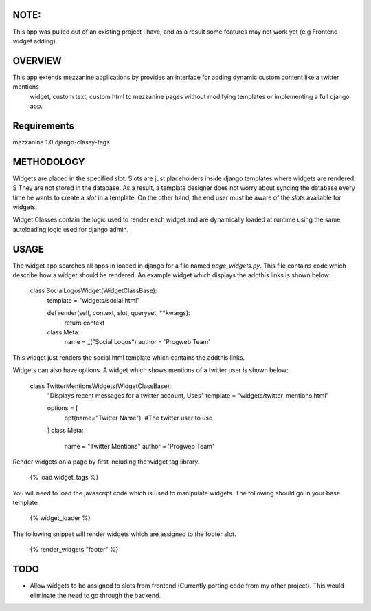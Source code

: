 NOTE:
=========
This app was pulled out of an existing project i have, and as a result some features may not work yet (e.g Frontend widget adding).

OVERVIEW
=========
This app extends mezzanine applications by provides an interface for adding dynamic custom content like a twitter mentions
 widget, custom text, custom html to mezzanine pages without modifying templates or implementing a full django app.


Requirements
============
mezzanine 1.0
django-classy-tags

METHODOLOGY
===========

Widgets are placed in the specified slot. Slots are just placeholders inside django templates where widgets are rendered. S
They are not stored in the database. As a result, a template designer does not worry about syncing the database
every time he wants to create a `slot` in a template. On the other hand, the end user must be aware of the `slots` available for
widgets.

Widget Classes contain the logic used to render each widget and are dynamically loaded at runtime using the same autoloading logic
used for django admin.

USAGE
=====
The widget app searches all apps in loaded in django for a file named `page_widgets.py`. This file contains code which describe
how a widget should be rendered. An example widget which displays the addthis links is shown below:

    class SocialLogosWidget(WidgetClassBase):
        template = "widgets/social.html"

        def render(self, context, slot, queryset, **kwargs):
            return context

        class Meta:
            name = _("Social Logos")
            author = 'Progweb Team'

This widget just renders the social.html template which contains the addthis links.

Widgets can also have options. A widget which shows mentions of a twitter user is shown below:

    class TwitterMentionsWidgets(WidgetClassBase):
        "Displays recent messages for a twitter account, Uses"
        template = "widgets/twitter_mentions.html"

        options = [
            opt(name="Twitter Name"), #The twitter user to use
        ]
        class Meta:
            name = "Twitter Mentions"
            author = 'Progweb Team'

Render widgets on a page by first including the widget tag library.

	{% load widget_tags %}

You will need to load the javascript code which is used to manipulate widgets. The following should go in your base template.

    {% widget_loader %}

The following snippet will render widgets which are assigned to the footer slot.

	{% render_widgets "footer" %}

TODO
====
* Allow widgets to be assigned to slots from frontend (Currently porting code from my other project).
  This would eliminate the need to go through the backend.